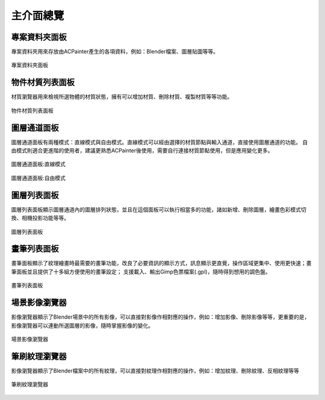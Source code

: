 ************
主介面總覽
************

專案資料夾面板
==============
專案資料夾用來存放由ACPainter產生的各項資料，例如：Blender檔案、圖層貼圖等等。

.. figure:: images/Project_folder.png
   :alt: Project_folder.png
   :width: 300px
   :align: center

   專案資料夾面板

物件材質列表面板
================
材質瀏覽器用來檢視所選物體的材質狀態，擁有可以增加材質、刪除材質、複製材質等等功能。

.. figure:: images/Material_list.png
   :alt: Material_list.png
   :width: 300px
   :align: center

   物件材質列表面板

圖層通道面板
============
圖層通道面板有兩種模式：直線模式與自由模式。直線模式可以經由選擇的材質節點與輸入通道，直接使用圖層通道的功能。
自由模式則適合更進階的使用者，建議更熟悉ACPainter後使用，需要自行連接材質節點使用，但是應用變化更多。

.. figure:: images/Layerchannel_pannel_linear.png
   :alt: Layerchannel_pannel_linear.png
   :width: 300px
   :align: center

   圖層通道面板:直線模式

.. figure:: images/Layerchannel_pannel_free.png
   :alt: Layerchannel_pannel_free.png
   :width: 300px
   :align: center

   圖層通道面板:自由模式

圖層列表面板
============
圖層列表面板顯示圖層通道內的圖層排列狀態，並且在這個面板可以執行相當多的功能，諸如新增、刪除圖層，繪畫色彩模式切換、相機投影功能等等。

.. figure:: images/Layer_list.png
   :alt: Layer_list.png
   :width: 300px
   :align: center

   圖層列表面板

畫筆列表面板
============
畫筆面板顯示了紋理繪畫時最需要的畫筆功能，改良了必要資訊的顯示方式，訊息顯示更直覺，操作區域更集中、使用更快速；畫筆面板並且提供了十多組方便使用的畫筆設定；
支援載入、輸出Gimp色票檔案(.gpl)，隨時得到想用的調色盤。

.. figure:: images/Brush_pannel.png
   :alt: Brush_pannel.png
   :width: 300px
   :align: center

   畫筆列表面板

場景影像瀏覽器
==============
影像瀏覽器顯示了Blender場景中的所有影像，可以直接對影像作相對應的操作，例如：增加影像、刪除影像等等，更重要的是，影像瀏覽器可以連動所選圖層的影像，隨時掌握影像的變化。

.. figure:: images/Image_viewer.png
   :alt: Image_viewer.png
   :width: 300px
   :align: center

   場景影像瀏覽器   

筆刷紋理瀏覽器
==============
影像瀏覽器顯示了Blender檔案中的所有紋理，可以直接對紋理作相對應的操作，例如：增加紋理、刪除紋理、反相紋理等等

.. figure:: images/Texture_viewer.png
   :alt: Texture_viewer.png
   :width: 300px
   :align: center

   筆刷紋理瀏覽器